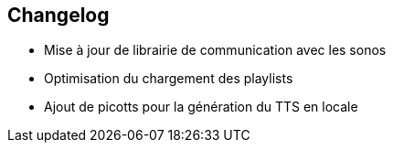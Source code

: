 == Changelog

- Mise à jour de librairie de communication avec les sonos
- Optimisation du chargement des playlists
- Ajout de picotts pour la génération du TTS en locale